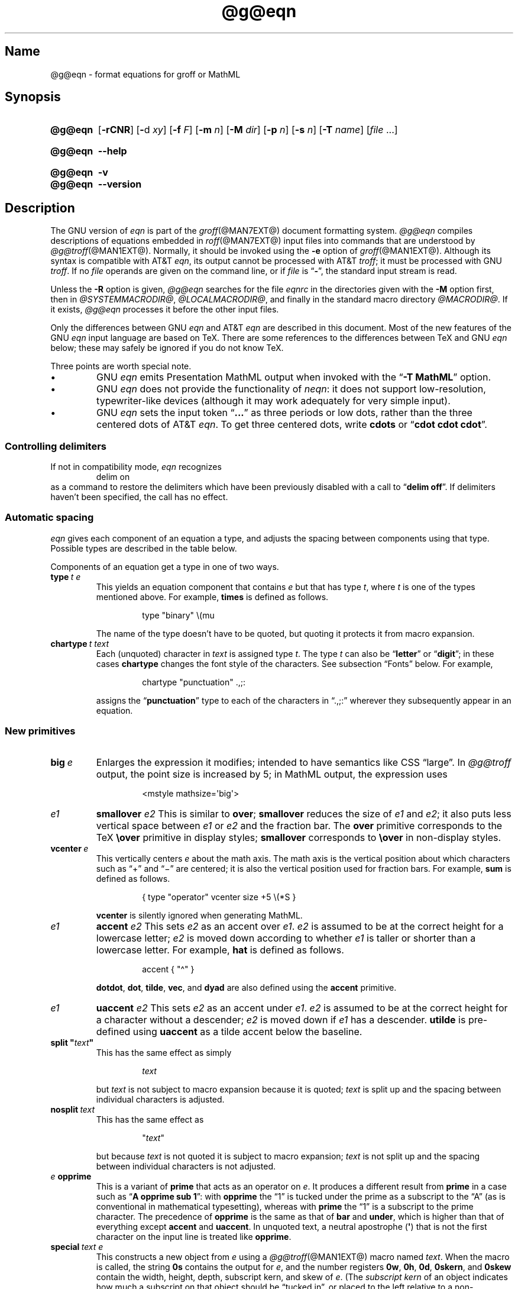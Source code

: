 '\" t
.TH @g@eqn @MAN1EXT@ "@MDATE@" "groff @VERSION@"
.SH Name
@g@eqn \- format equations for groff or MathML
.
.
.\" ====================================================================
.\" Legal Terms
.\" ====================================================================
.\"
.\" Copyright (C) 1989-2020 Free Software Foundation, Inc.
.\"
.\" Permission is granted to make and distribute verbatim copies of this
.\" manual provided the copyright notice and this permission notice are
.\" preserved on all copies.
.\"
.\" Permission is granted to copy and distribute modified versions of
.\" this manual under the conditions for verbatim copying, provided that
.\" the entire resulting derived work is distributed under the terms of
.\" a permission notice identical to this one.
.\"
.\" Permission is granted to copy and distribute translations of this
.\" manual into another language, under the above conditions for
.\" modified versions, except that this permission notice may be
.\" included in translations approved by the Free Software Foundation
.\" instead of in the original English.
.
.
.\" Save and disable compatibility mode (for, e.g., Solaris 10/11).
.do nr *groff_eqn_1_man_C \n[.cp]
.cp 0
.
.
.ie \n(.V<\n(.v \
.  ds tx T\h'-.1667m'\v'.224m'E\v'-.224m'\h'-.125m'X
.el \
.  ds tx TeX
.
.
.\" ====================================================================
.SH Synopsis
.\" ====================================================================
.
.SY @g@eqn
.RB [ \-rCNR ]
.RB [ \- d
.IR xy ]
.RB [ \-f
.IR F ]
.RB [ \-m
.IR n ]
.RB [ \-M
.IR dir ]
.RB [ \-p
.IR n ]
.RB [ \-s
.IR n ]
.RB [ \-T
.IR name ]
.RI [ file
\&.\|.\|.\&]
.YS
.
.
.SY @g@eqn
.B \-\-help
.YS
.
.
.SY @g@eqn
.B \-v
.
.SY @g@eqn
.B \-\-version
.YS
.
.
.\" ====================================================================
.SH Description
.\" ====================================================================
.
The GNU version of
.I eqn \" GNU
is part of the
.IR groff (@MAN7EXT@)
document formatting system.
.
.I \%@g@eqn
compiles descriptions of equations embedded in
.IR roff (@MAN7EXT@)
input files into commands that are understood by
.IR \%@g@troff (@MAN1EXT@).
.
Normally,
it should be invoked using the
.B \-e
option of
.IR groff (@MAN1EXT@).
.
Although its syntax is compatible with
AT&T
.IR eqn , \" AT&T
its output cannot be processed with AT&T
.IR troff ; \" AT&T
it must be processed with GNU
.IR troff . \" GNU
.
If no
.I file
operands are given on the command line,
or if
.I file
is
.RB \[lq] \- \[rq],
the standard input stream is read.
.
.
.LP
Unless the
.B \-R
option is given,
.I \%@g@eqn
searches for the file
.I eqnrc
in the directories given with the
.B \-M
option first,
then in
.IR @SYSTEMMACRODIR@ ,
.IR @LOCALMACRODIR@ ,
and finally in the standard macro directory
.IR @MACRODIR@ .
.
If it exists,
.I \%@g@eqn
processes it before the other input files.
.
.
.LP
Only the differences between GNU
.I eqn \" GNU
and AT&T
.I eqn \" AT&T
are described in this document.
.
Most of the new features of the GNU
.I eqn \" GNU
input language are based on \*[tx].
.
There are some references to the differences between \*[tx] and GNU
.I eqn \" GNU
below;
these may safely be ignored if you do not know \*[tx].
.
.
.LP
Three points are worth special note. \" good, bad, and different
.
.
.IP \[bu]
GNU
.I eqn \" GNU
emits Presentation MathML output when invoked with the
.RB \[lq] "\-T\~MathML" \[rq]
option.
.
.
.IP \[bu]
GNU
.I eqn \" GNU
does not provide the functionality of
.IR neqn : \" AT&T
it does not support low-resolution,
typewriter-like devices
(although it may work adequately for very simple input).
.
.
.IP \[bu]
GNU
.I eqn
sets the input token
.RB \[lq] .\|.\|.\& \[rq]
as three periods or low dots,
rather than the three centered dots of
AT&T
.IR eqn . \" AT&T
.
To get three centered dots,
write
.B "cdots"
or
.RB \[lq] "cdot cdot cdot" \[rq].
.
.
.\" ====================================================================
.SS "Controlling delimiters"
.\" ====================================================================
.
If not in compatibility mode,
.I eqn
recognizes
.
.RS
.EX
delim on
.EE
.RE
.
as a command to restore the delimiters which have been previously
disabled with a call to
.RB \[lq] "delim off" \[rq].
.
If delimiters haven't been specified,
the call has no effect.
.
.
.\" ====================================================================
.SS "Automatic spacing"
.\" ====================================================================
.
.I eqn
gives each component of an equation a type,
and adjusts the spacing between components using that type.
.
Possible types are described in the table below.
.
.
.IP
.TS
lf(CR) l.
ordinary	T{
an ordinary character such as \[lq]1\[rq] or
.RI \[lq] x \[rq]
T}
operator	T{
a large operator such as
.ds Su \[lq]\s+5\[*S]\s0\[rq]
.if \n(.g .if !c\[*S] .ds Su the summation operator
\*[Su]
T}
binary	a binary operator such as \[lq]\[pl]\[rq]
relation	a relation such as \[lq]=\[rq]
opening	an opening bracket such as \[lq](\[rq]
closing	a closing bracket such as \[lq])\[rq]
punctuation	a punctuation character such as \[lq],\[rq]
inner	a sub-formula contained within brackets
suppress	a type without automatic spacing adjustment
.TE
.
.
.LP
Components of an equation get a type in one of two ways.
.
.
.TP
.BI type\~ "t e"
This yields an equation component that
.RI contains\~ e
but that has
.RI type\~ t ,
where
.I t
is one of the types mentioned above.
.
For example,
.B times
is defined as follows.
.
.
.RS
.IP
.EX
type "binary" \[rs](mu
.EE
.RE
.
.
.IP
The name of the type doesn't have to be quoted,
but quoting it protects it from macro expansion.
.
.
.TP
.BI chartype\~ "t text"
Each (unquoted) character
.RI in\~ text
is assigned
.RI type\~ t .
.
The
.RI type\~ t
can also be
.RB \[lq] letter \[rq]
or
.RB \[lq] digit \[rq];
in these cases
.B chartype
changes the font style of the characters.
.
See subsection \[lq]Fonts\[rq] below.
.
For example,
.
.
.RS
.IP
.EX
chartype "punctuation" .,;:
.EE
.RE
.
.
.IP
assigns the
.RB \[lq] punctuation \[rq]
type to each of the characters in \[lq].,;:\[rq] wherever they
subsequently appear in an equation.
.
.
.\" ====================================================================
.SS "New primitives"
.\" ====================================================================
.
.TP
.BI big\~ e
Enlarges the expression it modifies;
intended to have semantics like
CSS \[lq]large\[rq].
.
In
.I \%@g@troff
output,
the point size is increased by\~5;
in MathML output,
the expression uses
.
.
.RS
.IP
.EX
<mstyle \%mathsize=\[aq]big\[aq]>
.EE
.RE
.
.
.TP
.I e1 \c
.B smallover \c
.I e2
This is similar to
.BR over ;
.B smallover
reduces the size of
.I e1
and
.IR e2 ;
it also puts less vertical space between
.I e1
or
.I e2
and the fraction bar.
.
The
.B over
primitive corresponds to the \*[tx]
.B \[rs]over
primitive in display styles;
.B smallover
corresponds to
.B \[rs]over
in non-display styles.
.
.
.TP
.BI vcenter\~ e
This vertically centers
.I e
about the math axis.
.
The math axis is the vertical position about which characters such as
\[lq]\[pl]\[rq] and \[lq]\[mi]\[rq] are centered;
it is also the vertical position used for fraction bars.
.
For example,
.B sum
is defined as follows.
.
.RS
.IP
.EX
{ type "operator" vcenter size +5 \[rs](*S }
.EE
.RE
.
.IP
.B vcenter
is silently ignored when generating MathML.
.
.
.TP
.I e1 \c
.B accent \c
.I e2
This sets
.I e2
as an accent over
.IR e1 .
.I e2
is assumed to be at the correct height for a lowercase letter;
.I e2
is moved down according to whether
.I e1
is taller or shorter than a lowercase letter.
.
For example,
.B hat
is defined as follows.
.
.
.RS
.IP
.EX
accent { "\[ha]" }
.EE
.RE
.
.
.IP
.BR dotdot ,
.BR dot ,
.BR tilde ,
.BR vec ,
and
.B dyad
are also defined using the
.B accent
primitive.
.
.
.TP
.I e1 \c
.B uaccent \c
.I e2
This sets
.I e2
as an accent under
.IR e1 .
.I e2
is assumed to be at the correct height for a character without a
descender;
.I e2
is moved down if
.I e1
has a descender.
.
.B utilde
is pre-defined using
.B uaccent
as a tilde accent below the baseline.
.
.
.TP
.BI "split \[dq]" text \[dq]
This has the same effect as simply
.
.
.RS
.IP
.EX
.I text
.EE
.RE
.
.
.IP
but
.I text
is not subject to macro expansion because it is quoted;
.I text
is split up and the spacing between individual characters is adjusted.
.
.
.TP
.BI nosplit\~ text
This has the same effect as
.
.
.RS
.IP
.EX
.RI \[dq] text \[dq]
.EE
.RE
.
.
.IP
but because
.I text
is not quoted it is subject to macro expansion;
.I text
is not split up and the spacing between individual characters is not
adjusted.
.
.
.TP
.IB e\~ opprime
This is a variant of
.B prime
that acts as an operator
.RI on\~ e .
.
It produces a different result from
.B prime
in a case such as
.RB \[lq] "A opprime sub 1" \[rq]:
with
.B opprime
the\~\[lq]1\[rq] is tucked under the prime as a subscript to
the\~\[lq]A\[rq]
(as is conventional in mathematical typesetting),
whereas with
.B prime
the\~\[lq]1\[rq] is a subscript to the prime character.
.
The precedence of
.B opprime
is the same as that of
.B bar
and
.BR under ,
which is higher than that of everything except
.B accent
and
.BR uaccent .
.
In unquoted text,
a neutral apostrophe
.RB ( \[aq] )
that is not the first character on the input line is treated like
.BR opprime .
.
.
.TP
.BI special\~ "text e"
This constructs a new object
.RI from\~ e
using a
.IR \%@g@troff (@MAN1EXT@)
macro named
.IR text .
.
When the macro is called,
the string
.B 0s
contains the output
.RI for\~ e ,
and the number registers
.BR 0w ,
.BR 0h ,
.BR 0d ,
.BR 0skern ,
and
.B 0skew
contain the width,
height,
depth,
subscript kern,
and skew
.RI of\~ e .
.
(The
.I subscript kern
of an object indicates how much a subscript on that object should be
\[lq]tucked in\[rq],
or placed to the left relative to a non-subscripted glyph of the same
size.
.
The
.I skew
of an object is how far to the right of the center of the object an
accent over it should be placed.)
.
The macro must modify
.B 0s
so that it outputs the desired result with its origin at the current
point,
and increase the current horizontal position by the width of the object.
.
The number registers must also be modified so that they correspond to
the result.
.
.
.IP
For example,
suppose you wanted a construct that \[lq]cancels\[rq] an expression by
drawing a diagonal line through it.
.
.
.RS
.IP
.if t .ne 10v+\n(.Vu
.EX
\&.EQ
define cancel \[aq]special Ca\[aq]
\&.EN
\&.de Ca
\&.  ds 0s \[rs]
\[rs]Z\[aq]\[rs]\[rs]*(0s\[aq]\[rs]
\[rs]v\[aq]\[rs]\[rs]n(0du\[aq]\[rs]
\[rs]D\[aq]l \[rs]\[rs]n(0wu \-\[rs]\[rs]n(0hu-\[rs]\[rs]n(0du\[aq]\[rs]
\[rs]v\[aq]\[rs]\[rs]n(0hu\[aq]
\&..
.EE
.RE
.
.
.IP
You could then cancel an
.RI expression\~ e
with
.RB \[lq] "cancel {"
.I e
.BR } \[rq].
.
.
.IP
Here's a more complicated construct that draws a box around an
expression.
.
.
.RS
.IP
.if t .ne 18v+\n(.Vu
.EX
\&.EQ
define box \[aq]special Bx\[aq]
\&.EN
\&.de Bx
\&.ds 0s \[rs]
\[rs]Z\[aq]\[rs]h\[aq]1n\[aq]\[rs]\[rs]*(0s\[aq]\[rs]
\[rs]Z\[aq]\[rs]
\[rs]v\[aq]\[rs]\[rs]n(0du+1n\[aq]\[rs]
\[rs]D\[aq]l \[rs]\[rs]n(0wu+2n 0\[aq]\[rs]
\[rs]D\[aq]l 0 \-\[rs]\[rs]n(0hu\-\[rs]\[rs]n(0du-2n\[aq]\[rs]
\[rs]D\[aq]l \-\[rs]\[rs]n(0wu\-2n 0\[aq]\[rs]
\[rs]D\[aq]l 0 \[rs]\[rs]n(0hu+\[rs]\[rs]n(0du+2n\[aq]\[rs]
\&\[aq]\[rs]
\[rs]h\[aq]\[rs]\[rs]n(0wu+2n\[aq]
\&.nr 0w +2n
\&.nr 0d +1n
\&.nr 0h +1n
\&..
.EE
.RE
.
.
.TP
.BI space\~ n
A positive value of the
.RI integer\~ n
(in hundredths of an em)
sets the vertical spacing before the equation,
a negative value sets the spacing after the equation,
replacing the default values.
.
This primitive provides an interface to
.IR groff 's
.B \[rs]x
escape
(but with opposite sign).
.
This keyword has no effect if the equation is part of a
.I pic
picture.
.
.
.\" ====================================================================
.SS "Extended primitives"
.\" ====================================================================
.
.TP
.B col \c
.I n \c
.BR {\~ .\|.\|.\& \~}
.TQ
.B ccol \c
.I n \c
.BR {\~ .\|.\|.\& \~}
.TQ
.B lcol \c
.I n \c
.BR {\~ .\|.\|.\& \~}
.TQ
.B rcol \c
.I n \c
.BR {\~ .\|.\|.\& \~}
.TQ
.B pile \c
.I n \c
.BR {\~ .\|.\|.\& \~}
.TQ
.B cpile \c
.I n \c
.BR {\~ .\|.\|.\& \~}
.TQ
.B lpile \c
.I n \c
.BR {\~ .\|.\|.\& \~}
.TQ
.B rpile \c
.I n \c
.BR {\~ .\|.\|.\& \~}
The integer
.RI value\~ n
(in hundredths of an em)
increases the vertical spacing between rows,
using
.IR groff 's
.B \[rs]x
escape
(the value has no effect in MathML mode).
.
Negative values are possible but have no effect.
.
If there is more than a single value given in a matrix,
the biggest one is used.
.
.
.\" ====================================================================
.SS Customization
.\" ====================================================================
.
When
.I eqn
is generating
.I troff \" generic
markup,
the appearance of equations is controlled by a large number of
parameters.
.
They have no effect when generating MathML mode,
which pushes typesetting and fine motions downstream to a MathML
rendering engine.
.
These parameters can be set using the
.B set
command.
.
.
.TP
.BI set\~ "p n"
This sets
.RI parameter\~ p
to
.RI value\~ n ,
where
.IR n \~is
an integer.
.
For example,
.
.
.RS
.IP
.EX
set x_height 45
.EE
.RE
.
.
.IP
says that
.I \%@g@eqn
should assume an x\~height of 0.45\~ems.
.
.
.RS
.LP
Possible parameters are as follows.
.
Values are in units of hundredths of an em unless otherwise stated.
.
These descriptions are intended to be expository rather than
definitive.
.
.
.TP
.B minimum_size
.I \%@g@eqn
won't set anything at a smaller point size than this.
.
The value is in points.
.
.
.TP
.B fat_offset
The
.B fat
primitive emboldens an equation by overprinting two copies of the
equation horizontally offset by this amount.
.
This parameter is not used in MathML mode;
fat text uses
.
.RS
.RS
.EX
<mstyle mathvariant=\[aq]double\-struck\[aq]>
.EE
.RE
.
instead.
.RE
.
.
.TP
.B over_hang
A fraction bar is longer by twice this amount than
the maximum of the widths of the numerator and denominator;
in other words,
it overhangs the numerator and denominator by at least this amount.
.
.
.TP
.B accent_width
When
.B bar
or
.B under
is applied to a single character,
the line is this long.
.
Normally,
.B bar
or
.B under
produces a line whose length is the width of the object to which it
applies;
in the case of a single character,
this tends to produce a line that looks too long.
.
.
.TP
.B delimiter_factor
Extensible delimiters produced with the
.B left
and
.B right
primitives have a combined height and depth of at least this many
thousandths of twice the maximum amount by which the sub-equation that
the delimiters enclose extends away from the axis.
.
.
.TP
.B delimiter_shortfall
Extensible delimiters produced with the
.B left
and
.B right
primitives have a combined height and depth not less than the
difference of twice the maximum amount by which the sub-equation that
the delimiters enclose extends away from the axis and this amount.
.
.
.TP
.B null_delimiter_space
This much horizontal space is inserted on each side of a fraction.
.
.
.TP
.B script_space
The width of subscripts and superscripts is increased by this amount.
.
.
.TP
.B thin_space
This amount of space is automatically inserted after punctuation
characters.
.
.
.TP
.B medium_space
This amount of space is automatically inserted on either side of
binary operators.
.
.
.TP
.B thick_space
This amount of space is automatically inserted on either side of
relations.
.
.
.TP
.B x_height
The height of lowercase letters without ascenders such as \[lq]x\[rq].
.
.
.TP
.B axis_height
The height above the baseline of the center of characters such as
\[lq]\[pl]\[rq] and \[lq]\[mi]\[rq].
.
It is important that this value is correct for the font
you are using.
.
.
.TP
.B default_rule_thickness
This should be set to the thickness of the
.B \[rs][ru]
character,
or the thickness of horizontal lines produced with the
.B \[rs]D
escape sequence.
.
.
.TP
.B num1
The
.B over
command shifts up the numerator by at least this amount.
.
.
.TP
.B num2
The
.B smallover
command shifts up the numerator by at least this amount.
.
.
.TP
.B denom1
The
.B over
command shifts down the denominator by at least this amount.
.
.
.TP
.B denom2
The
.B smallover
command shifts down the denominator by at least this amount.
.
.
.TP
.B sup1
Normally superscripts are shifted up by at least this amount.
.
.
.TP
.B sup2
Superscripts within superscripts or upper limits
or numerators of
.B smallover
fractions are shifted up by at least this amount.
.
This is usually less than
.BR sup1 .
.
.
.TP
.B sup3
Superscripts within denominators or square roots
or subscripts or lower limits are shifted up by at least
this amount.
.
This is usually less than
.BR sup2 .
.
.
.TP
.B sub1
Subscripts are normally shifted down by at least this amount.
.
.
.TP
.B sub2
When there is both a subscript and a superscript,
the subscript is shifted down by at least this amount.
.
.
.TP
.B sup_drop
The baseline of a superscript is no more than this much below the top of
the object on which the superscript is set.
.
.
.TP
.B sub_drop
The baseline of a subscript is at least this much below the bottom of
the object on which the subscript is set.
.
.
.TP
.B big_op_spacing1
The baseline of an upper limit is at least this much above the top of
the object on which the limit is set.
.
.
.TP
.B big_op_spacing2
The baseline of a lower limit is at least this much below the bottom
of the object on which the limit is set.
.
.
.TP
.B big_op_spacing3
The bottom of an upper limit is at least this much above the top of
the object on which the limit is set.
.
.
.TP
.B big_op_spacing4
The top of a lower limit is at least this much below the bottom of the
object on which the limit is set.
.
.
.TP
.B big_op_spacing5
This much vertical space is added above and below limits.
.
.
.TP
.B baseline_sep
The baselines of the rows in a pile or matrix are normally this far
apart.
.
In most cases this should be equal to the sum of
.B num1
and
.BR denom1 .
.
.
.TP
.B shift_down
The midpoint between the top baseline and the bottom baseline in a
matrix or pile is shifted down by this much from the axis.
.
In most cases this should be equal to
.BR axis_height .
.
.
.TP
.B column_sep
This much space is added between columns in a matrix.
.
.
.TP
.B matrix_side_sep
This much space is added at each side of a matrix.
.
.
.TP
.B draw_lines
If this is non-zero,
lines are drawn using the
.B \[rs]D
escape sequence,
rather than with the
.B \[rs]l
escape sequence and the
.B \[rs][ru]
character.
.
.
.TP
.B body_height
The amount by which the height of the equation exceeds this is added as
extra space before the line containing the equation
(using
.BR \[rs]x ).
.
The default value is 85.
.
.
.TP
.B body_depth
The amount by which the depth of the equation exceeds this is added as
extra space after the line containing the equation
(using
.BR \[rs]x ).
.
The default value is 35.
.
.
.TP
.B nroff
If this is non-zero,
then
.B ndefine
behaves like
.B define
and
.B tdefine
is ignored,
otherwise
.B tdefine
behaves like
.B define
and
.B ndefine
is ignored.
.
The default value is\~0.
.
(This is typically changed to\~1 by the
.I eqnrc
file for the
.BR ascii ,
.BR latin1 ,
.BR utf8 ,
and
.B cp1047
drivers.)
.
.
.LP
A more precise description of the role of many of these
parameters can be found in Appendix\~H of
.IR "The \*[tx]book" .
.RE
.
.
.\" ====================================================================
.SS Macros
.\" ====================================================================
.
Macros can take arguments.
.
In a macro body,
.BI $ n
where
.I n
is between 1 and\~9,
is replaced by the
.IR n th
argument if the macro is called with arguments;
if there are fewer than
.IR n \~arguments,
it is replaced by nothing.
.
A word containing a left parenthesis where the part of the word before
the left parenthesis has been defined using the
.B define
command is recognized as a macro call with arguments;
characters following the left parenthesis up to a matching right
parenthesis are treated as comma-separated arguments.
.
Commas inside nested parentheses
do not terminate an argument.
.
.
.TP
.BI sdefine\~ "name X anything X"
This is like the
.B define
command,
but
.I name
is not recognized if called with arguments.
.
.
.TP
.BI "include \[dq]" file \[dq]
.TQ
.BI "copy \[dq]" file \[dq]
Include the contents of
.I file
.RB ( include
and
.B copy
are synonyms).
.
Lines of
.I file
beginning with
.B .EQ
or
.B .EN
are ignored.
.
.
.TP
.BI ifdef\~ "name X anything X"
If
.I name
has been defined by
.B define
(or has been automatically defined because
.I name
is the output driver)
process
.IR anything ;
otherwise ignore
.IR anything .
.
.I X
can be any character not appearing in
.IR anything .
.
.
.TP
.BI undef\~ name
Remove definition of
.IR name ,
making it undefined.
.
.
.LP
Besides the macros mentioned above,
the following definitions are available:
.BR Alpha ,
.BR Beta ,
\&.\|.\|.,
.B Omega
(this is the same as
.BR ALPHA ,
.BR BETA ,
\&.\|.\|.,
.BR OMEGA ),
.B ldots
(three dots on the baseline),
and
.BR dollar .
.
.
.\" ====================================================================
.SS Fonts
.\" ====================================================================
.
.I \%@g@eqn
normally uses at least two fonts to set an equation:
an italic font for letters,
and a roman font for everything else.
.
The AT&T
.I eqn
.B gfont
command changes the font that is used as the italic font.
.
By default this
.RB is\~ I .
.
The font that is used as the roman font can be changed using the new
.B grfont
command.
.
.
.TP
.BI grfont\~ f
Set the roman font
.RI to\~ f .
.
.
.LP
The
.B italic
primitive uses the current italic font set by
.BR gfont ;
the
.B roman
primitive uses the current roman font set by
.BR grfont .
.
There is also a new
.B gbfont
command,
which changes the font used by the
.B bold
primitive.
.
If you only use the
.BR roman ,
.B italic
and
.B bold
primitives to changes fonts within an equation,
you can change all the fonts used by your equations just by using
.BR gfont ,
.B grfont
and
.B gbfont
commands.
.
.
.LP
You can control which characters are treated as letters
(and therefore set in italics)
by using the
.B chartype
command described above.
.
A type of
.B letter
causes a character to be set in italic type.
.
A type of
.B digit
causes a character to be set in roman type.
.
.
.\" ====================================================================
.SH Options
.\" ====================================================================
.
.B \-\-help
displays a usage message,
while
.B \-v
and
.B \-\-version
show version information;
all exit afterward.
.
.
.TP
.B \-C
Recognize
.B .EQ
and
.B .EN
even when followed by a character other than space or newline,
and do not handle the
.RB \[lq] "delim on" \[rq]
statement specially.
.
.
.TP
.BI \-d\~ xy
Specify delimiters
.I x
.RI and\~ y
for the left and right ends,
respectively,
of inline equations.
.
Any
.B delim
statements in the source file override this.
.
.
.TP
.BI \-f\~ F
This is equivalent to a
.RB \[lq] gfont
.IR F \[rq]
command.
.
.
.TP
.BI \-m\~ n
Set the minimum point size
.RI to\~ n .
.
.I \%@g@eqn
will not reduce the size of subscripts or superscripts to
a smaller size
.RI than\~ n .
.
.
.TP
.BI \-M\~ dir
Search
.I dir
for
.I eqnrc
before the default directories.
.
.
.TP
.B \-N
Don't allow newlines within delimiters.
.
This option allows
.I \%@g@eqn
to recover better from missing closing delimiters.
.
.
.TP
.BI \-p\~ n
This says that subscripts and superscripts should be
.IR n \~points
smaller than the surrounding text.
.
This option is deprecated.
.
Normally,
.I \%@g@eqn
sets subscripts and superscripts at 70% of the size of the surrounding
text.
.
.
.TP
.B \-r
Only one size reduction.
.
.
.TP
.B \-R
Don't load
.IR eqnrc .
.
.
.TP
.BI \-s\~ n
This is equivalent to a
.RB \[lq] gsize
.IR n \[rq]
command.
.
This option is deprecated.
.I \%@g@eqn
normally sets equations at whatever the current point size is when the
equation is encountered.
.
.
.TP
.BI \-T\~ name
The output is for output driver
.IR name .
.
Normally,
the only effect of this is to define a macro
.I name
with a value
.RB of\~ 1 ;
.I eqnrc
uses this to provide definitions appropriate for the output driver.
.
However,
if the specified driver is \[lq]MathML\[rq],
the output is MathML markup rather than
.I \%@g@troff
commands,
and
.I eqnrc
is not loaded at all.
.
The default output driver is
.BR @DEVICE@ .
.
.
.\" ====================================================================
.SH Files
.\" ====================================================================
.
.TP
.I \%@MACRODIR@/\:\%eqnrc
Initialization file.
.
.
.\" ====================================================================
.SH "MathML mode limitations"
.\" ====================================================================
.
MathML is designed on the assumption that it cannot know the exact
physical characteristics of the media and devices on which it will
be rendered.
.
It does not support fine control of motions and sizes to the same
degree
.I \%@g@troff
does.
.
Thus:
.
.IP \[bu]
.I \%@g@eqn
parameters have no effect on the generated MathML.
.
.IP \[bu]
The
.BR special ,
.BR up ,
.BR down ,
.BR fwd ,
and
.B back
operations cannot be implemented,
and yield a MathML \[lq]<merror>\[rq] message instead.
.
.IP \[bu]
The
.B vcenter
keyword is silently ignored,
as centering on the math axis is the MathML default.
.
.IP \[bu]
Characters that
.I \%@g@eqn
sets extra large in
.I troff \" mode
mode\[em]notably the integral sign\[em]may appear too small and need to
have their \[lq]<mstyle>\[rq] wrappers adjusted by hand.
.
.
.LP
As in its
.I troff \" mode
mode,
.I \%@g@eqn
in MathML mode leaves the
.B .EQ
and
.B .EN
delimiters in place for displayed equations,
but emits no explicit delimiters around inline equations.
.
They can,
however,
be recognized as strings that begin with \[lq]<math>\[rq] and end with
\[lq]</math>\[rq] and do not cross line boundaries.
.
.
.LP
See section \[lq]Bugs\[rq] below for translation limits specific to
.IR \%@g@eqn .
.
.
.\" ====================================================================
.SH Bugs
.\" ====================================================================
.
Inline equations are set at the point size that is current at the
beginning of the input line.
.
.
.LP
In MathML mode,
the
.B mark
and
.B lineup
features don't work.
.
These could,
in theory,
be implemented with \[lq]<maligngroup>\[rq] elements.
.
.
.LP
In MathML mode,
each digit of a numeric literal gets a separate \[lq]<mn>\:</mn>\[rq]
pair,
and decimal points are tagged with \[lq]<mo>\:</mo>\[rq].
.
This is allowed by the specification,
but inefficient.
.
.
.\" ====================================================================
.SH "See also"
.\" ====================================================================
.
\[lq]Typesetting Mathematics\[em]User's Guide\[rq]
(2nd edition),
by Brian W.\& Kernighan
and Lorinda L.\& Cherry,
1978,
AT&T Bell Laboratories Computing Science Technical Report No.\& 17.
.
.
.LP
.IR The\~\*[tx]book ,
by Donald E.\& Knuth,
1984,
Addison-Wesley Professional.
.
.
.LP
.IR groff_char (@MAN7EXT@),
particularly subsections \[lq]Logical symbols\[rq],
\[lq]Mathematical symbols\[rq],
and \[lq]Greek glyphs\[rq],
documents a variety of special character escapes useful in mathematical
typesetting.
.
.
.LP
.IR groff (@MAN1EXT@),
.IR \%@g@troff (@MAN1EXT@),
.IR \%@g@pic (@MAN1EXT@),
.IR groff_font (@MAN5EXT@)
.
.
.\" Clean up.
.rm tx
.
.\" Restore compatibility mode (for, e.g., Solaris 10/11).
.cp \n[*groff_eqn_1_man_C]
.do rr *groff_eqn_1_man_C
.
.
.\" Local Variables:
.\" fill-column: 72
.\" mode: nroff
.\" tab-width: 12
.\" End:
.\" vim: set filetype=groff tabstop=12 textwidth=72:
